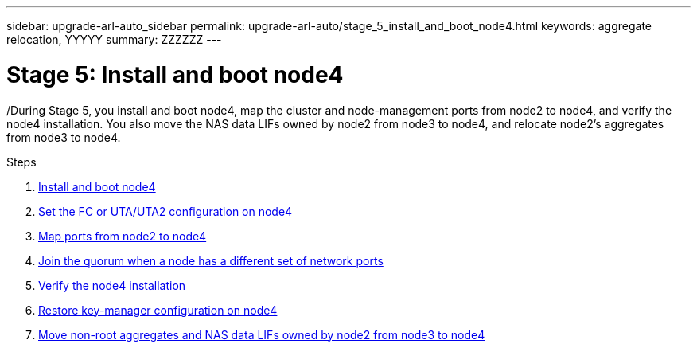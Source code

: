 ---
sidebar: upgrade-arl-auto_sidebar
permalink: upgrade-arl-auto/stage_5_install_and_boot_node4.html
keywords: aggregate relocation, YYYYY
summary: ZZZZZZ
---

= Stage 5: Install and boot node4
:hardbreaks:
:nofooter:
:icons: font
:linkattrs:
:imagesdir: ./media/

[.lead]

/During Stage 5, you install and boot node4, map the cluster and node-management ports from node2 to node4, and verify the node4 installation. You also move the NAS data LIFs owned by node2 from node3 to node4, and relocate node2's aggregates from node3 to node4.

.Steps

. link:install_and_boot_node4.html[Install and boot node4]
. link:set_fc_or_uta_uta2_config_node4.html[Set the FC or UTA/UTA2 configuration on node4]
. link:map_ports_node2_node4.htm[Map ports from node2 to node4]
. link:join_quorum_node_has_different_ports_stage5.html[Join the quorum when a node has a different set of network ports]
. link:verify_node4_installation.html[Verify the node4 installation]
. link:restore_key-manager_config_node4[Restore key-manager configuration on node4]
. link:move_non_root_aggr_and_nas_lifs_node2_from_node3_to_node4.html[Move non-root aggregates and NAS data LIFs owned by node2 from node3 to node4] 
